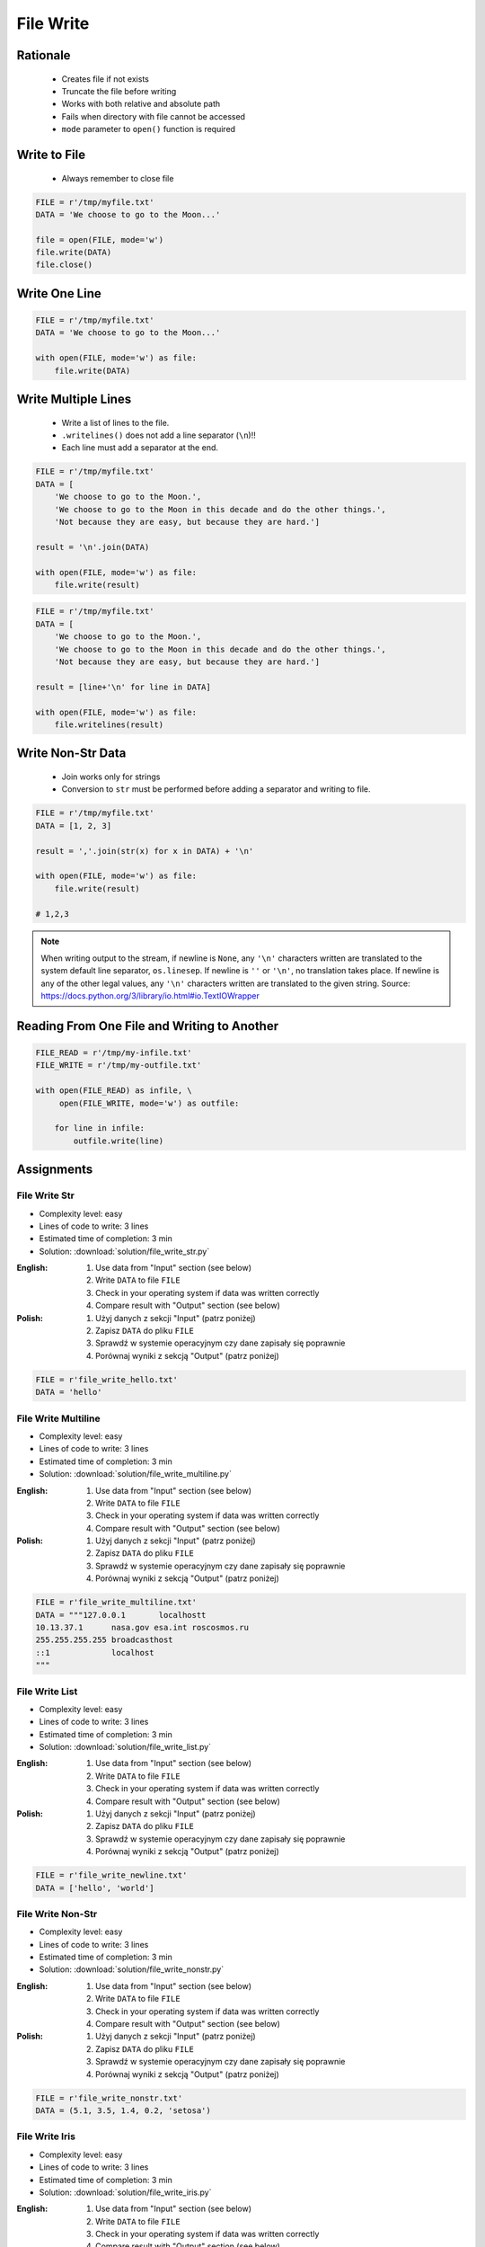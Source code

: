.. _Files Write:

**********
File Write
**********


Rationale
=========
.. highlights::
    * Creates file if not exists
    * Truncate the file before writing
    * Works with both relative and absolute path
    * Fails when directory with file cannot be accessed
    * ``mode`` parameter to ``open()`` function is required


Write to File
=============
.. highlights::
    * Always remember to close file

.. code-block:: python

    FILE = r'/tmp/myfile.txt'
    DATA = 'We choose to go to the Moon...'

    file = open(FILE, mode='w')
    file.write(DATA)
    file.close()


Write One Line
==============
.. code-block:: python

    FILE = r'/tmp/myfile.txt'
    DATA = 'We choose to go to the Moon...'

    with open(FILE, mode='w') as file:
        file.write(DATA)


Write Multiple Lines
====================
.. highlights::
    * Write a list of lines to the file.
    * ``.writelines()`` does not add a line separator (``\n``)!!
    *  Each line must add a separator at the end.

.. code-block:: python

    FILE = r'/tmp/myfile.txt'
    DATA = [
        'We choose to go to the Moon.',
        'We choose to go to the Moon in this decade and do the other things.',
        'Not because they are easy, but because they are hard.']

    result = '\n'.join(DATA)

    with open(FILE, mode='w') as file:
        file.write(result)

.. code-block:: python

    FILE = r'/tmp/myfile.txt'
    DATA = [
        'We choose to go to the Moon.',
        'We choose to go to the Moon in this decade and do the other things.',
        'Not because they are easy, but because they are hard.']

    result = [line+'\n' for line in DATA]

    with open(FILE, mode='w') as file:
        file.writelines(result)


Write Non-Str Data
==================
.. highlights::
    * Join works only for strings
    * Conversion to ``str`` must be performed before adding a separator and writing to file.

.. code-block:: python

    FILE = r'/tmp/myfile.txt'
    DATA = [1, 2, 3]

    result = ','.join(str(x) for x in DATA) + '\n'

    with open(FILE, mode='w') as file:
        file.write(result)

    # 1,2,3

.. note:: When writing output to the stream, if newline is ``None``, any ``'\n'`` characters written are translated to the system default line separator, ``os.linesep``. If newline is ``''`` or ``'\n'``, no translation takes place. If newline is any of the other legal values, any ``'\n'`` characters written are translated to the given string. Source: https://docs.python.org/3/library/io.html#io.TextIOWrapper


Reading From One File and Writing to Another
============================================
.. code-block:: python

    FILE_READ = r'/tmp/my-infile.txt'
    FILE_WRITE = r'/tmp/my-outfile.txt'

    with open(FILE_READ) as infile, \
         open(FILE_WRITE, mode='w') as outfile:

        for line in infile:
            outfile.write(line)


Assignments
===========

File Write Str
--------------
* Complexity level: easy
* Lines of code to write: 3 lines
* Estimated time of completion: 3 min
* Solution: :download:`solution/file_write_str.py`

:English:
    #. Use data from "Input" section (see below)
    #. Write ``DATA`` to file ``FILE``
    #. Check in your operating system if data was written correctly
    #. Compare result with "Output" section (see below)

:Polish:
    #. Użyj danych z sekcji "Input" (patrz poniżej)
    #. Zapisz ``DATA`` do pliku ``FILE``
    #. Sprawdź w systemie operacyjnym czy dane zapisały się poprawnie
    #. Porównaj wyniki z sekcją "Output" (patrz poniżej)

.. code-block:: python

    FILE = r'file_write_hello.txt'
    DATA = 'hello'

File Write Multiline
--------------------
* Complexity level: easy
* Lines of code to write: 3 lines
* Estimated time of completion: 3 min
* Solution: :download:`solution/file_write_multiline.py`

:English:
    #. Use data from "Input" section (see below)
    #. Write ``DATA`` to file ``FILE``
    #. Check in your operating system if data was written correctly
    #. Compare result with "Output" section (see below)

:Polish:
    #. Użyj danych z sekcji "Input" (patrz poniżej)
    #. Zapisz ``DATA`` do pliku ``FILE``
    #. Sprawdź w systemie operacyjnym czy dane zapisały się poprawnie
    #. Porównaj wyniki z sekcją "Output" (patrz poniżej)

.. code-block:: python

    FILE = r'file_write_multiline.txt'
    DATA = """127.0.0.1       localhostt
    10.13.37.1      nasa.gov esa.int roscosmos.ru
    255.255.255.255 broadcasthost
    ::1             localhost
    """

File Write List
---------------
* Complexity level: easy
* Lines of code to write: 3 lines
* Estimated time of completion: 3 min
* Solution: :download:`solution/file_write_list.py`

:English:
    #. Use data from "Input" section (see below)
    #. Write ``DATA`` to file ``FILE``
    #. Check in your operating system if data was written correctly
    #. Compare result with "Output" section (see below)

:Polish:
    #. Użyj danych z sekcji "Input" (patrz poniżej)
    #. Zapisz ``DATA`` do pliku ``FILE``
    #. Sprawdź w systemie operacyjnym czy dane zapisały się poprawnie
    #. Porównaj wyniki z sekcją "Output" (patrz poniżej)

.. code-block:: python

    FILE = r'file_write_newline.txt'
    DATA = ['hello', 'world']

File Write Non-Str
------------------
* Complexity level: easy
* Lines of code to write: 3 lines
* Estimated time of completion: 3 min
* Solution: :download:`solution/file_write_nonstr.py`

:English:
    #. Use data from "Input" section (see below)
    #. Write ``DATA`` to file ``FILE``
    #. Check in your operating system if data was written correctly
    #. Compare result with "Output" section (see below)

:Polish:
    #. Użyj danych z sekcji "Input" (patrz poniżej)
    #. Zapisz ``DATA`` do pliku ``FILE``
    #. Sprawdź w systemie operacyjnym czy dane zapisały się poprawnie
    #. Porównaj wyniki z sekcją "Output" (patrz poniżej)

.. code-block:: python

    FILE = r'file_write_nonstr.txt'
    DATA = (5.1, 3.5, 1.4, 0.2, 'setosa')

File Write Iris
---------------
* Complexity level: easy
* Lines of code to write: 3 lines
* Estimated time of completion: 3 min
* Solution: :download:`solution/file_write_iris.py`

:English:
    #. Use data from "Input" section (see below)
    #. Write ``DATA`` to file ``FILE``
    #. Check in your operating system if data was written correctly
    #. Compare result with "Output" section (see below)

:Polish:
    #. Użyj danych z sekcji "Input" (patrz poniżej)
    #. Zapisz ``DATA`` do pliku ``FILE``
    #. Sprawdź w systemie operacyjnym czy dane zapisały się poprawnie
    #. Porównaj wyniki z sekcją "Output" (patrz poniżej)

.. code-block:: python

    FILE = r'file_write_iris.txt'
    DATA = [
        (5.8, 2.7, 5.1, 1.9, 'virginica'),
        (5.1, 3.5, 1.4, 0.2, 'setosa'),
        (5.7, 2.8, 4.1, 1.3, 'versicolor')]

File Write CSV
--------------
* Complexity level: medium
* Lines of code to write: 6 lines
* Estimated time of completion: 13 min
* Solution: :download:`solution/file_write_csv.py`

:English:
    #. Use data from "Input" section (see below)
    #. Separate header from data
    #. Write data to file: ``FILE``
    #. First line in file must be a header (first line of ``DATA``)
    #. For each row, convert it's values to ``str``
    #. Use coma (``,``) as a value separator
    #. Add line terminator (``\n``) to each row
    #. Save row values to file

:Polish:
    #. Użyj danych z sekcji "Input" (patrz poniżej)
    #. Odseparuj nagłówek od danych
    #. Zapisz dane do pliku: ``FILE``
    #. Pierwsza linia w pliku musi być nagłówkiem (pierwsza linia ``DATA``)
    #. Dla każdego wiersza przekonwertuj jego wartości do ``str``
    #. Użyj przecinka (``,``) jako separatora wartości
    #. Użyj ``\n`` jako koniec linii w każdym wierszu
    #. Zapisz do pliku wartości z wiersza

:Input:
    .. code-block:: python

        FILE = r'file_write_csv.csv'
        DATA = [
            ('Sepal length', 'Sepal width', 'Petal length', 'Petal width', 'Species'),
            (5.8, 2.7, 5.1, 1.9, 'virginica'),
            (5.1, 3.5, 1.4, 0.2, 'setosa'),
            (5.7, 2.8, 4.1, 1.3, 'versicolor'),
            (6.3, 2.9, 5.6, 1.8, 'virginica'),
            (6.4, 3.2, 4.5, 1.5, 'versicolor'),
            (4.7, 3.2, 1.3, 0.2, 'setosa'),
            (7.0, 3.2, 4.7, 1.4, 'versicolor'),
            (7.6, 3.0, 6.6, 2.1, 'virginica'),
            (4.9, 3.0, 1.4, 0.2, 'setosa'),
            (4.9, 2.5, 4.5, 1.7, 'virginica'),
            (7.1, 3.0, 5.9, 2.1, 'virginica'),
            (4.6, 3.4, 1.4, 0.3, 'setosa'),
            (5.4, 3.9, 1.7, 0.4, 'setosa'),
            (5.7, 2.8, 4.5, 1.3, 'versicolor'),
            (5.0, 3.6, 1.4, 0.3, 'setosa'),
            (5.5, 2.3, 4.0, 1.3, 'versicolor'),
            (6.5, 3.0, 5.8, 2.2, 'virginica'),
            (6.5, 2.8, 4.6, 1.5, 'versicolor'),
            (6.3, 3.3, 6.0, 2.5, 'virginica'),
            (6.9, 3.1, 4.9, 1.5, 'versicolor'),
            (4.6, 3.1, 1.5, 0.2, 'setosa'),
        ]

:Hint:
    * ``[str(x) for x in ...]``
